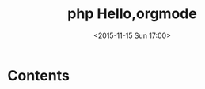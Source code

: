 #+TITLE: php
#+DATE: 2016-10-23
#+TAGS:
#+LAYOUT: post
#+CATEGORIES:

#+TITLE: Hello,orgmode
#+DATE: <2015-11-15 Sun 17:00>
#+TAGS: emacs, orgmode, hexo
#+LAYOUT: post
#+CATEGORIES: orgmode

* Contents

#+BEGIN_HTML
<!--more-->
#+END_HTML
